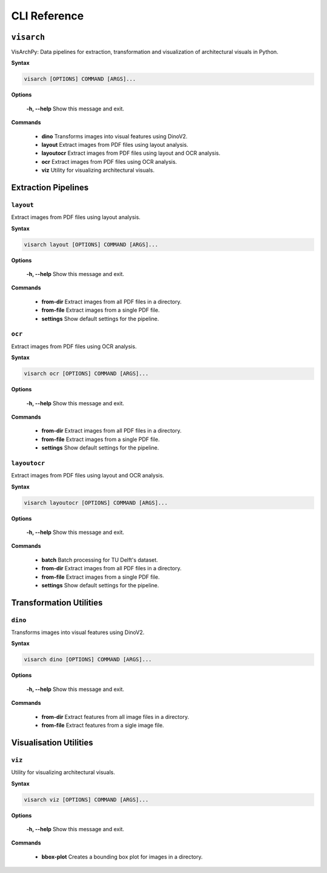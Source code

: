 CLI Reference
======================


``visarch``
----------------------
VisArchPy: Data pipelines for extraction, transformation and visualization of architectural visuals in Python.

**Syntax**


.. code-block:: shell

    visarch [OPTIONS] COMMAND [ARGS]...

**Options**

      **-h, --help**  Show this message and exit.

**Commands**

      * **dino**       Transforms images into visual features using DinoV2.
      * **layout**     Extract images from PDF files using layout analysis.
      * **layoutocr**  Extract images from PDF files using layout and OCR analysis.
      * **ocr**        Extract images from PDF files using OCR analysis.
      * **viz**        Utility for visualizing architectural visuals.


Extraction Pipelines 
--------------------------------


``layout``
''''''''''''

Extract images from PDF files using layout analysis.

**Syntax**


.. code-block:: shell

   visarch layout [OPTIONS] COMMAND [ARGS]...

**Options**

  **-h, --help**  Show this message and exit.

**Commands**

  * **from-dir**   Extract images from all PDF files in a directory.
  * **from-file**  Extract images from a single PDF file.
  * **settings**   Show default settings for the pipeline.



``ocr``
''''''''''''

Extract images from PDF files using OCR analysis.

**Syntax**

.. code-block:: shell

      visarch ocr [OPTIONS] COMMAND [ARGS]...
      
**Options**

  **-h, --help**  Show this message and exit.

**Commands**

  * **from-dir**   Extract images from all PDF files in a directory.
  * **from-file**  Extract images from a single PDF file.
  * **settings**   Show default settings for the pipeline.


``layoutocr``
'''''''''''''''''

Extract images from PDF files using layout and OCR analysis.

**Syntax**

.. code-block:: shell

      visarch layoutocr [OPTIONS] COMMAND [ARGS]...
  
**Options**

  **-h, --help**  Show this message and exit.

**Commands**

  * **batch**      Batch processing for TU Delft's dataset.
  * **from-dir**   Extract images from all PDF files in a directory.
  * **from-file**  Extract images from a single PDF file.
  * **settings**   Show default settings for the pipeline.


Transformation Utilities
--------------------------------

``dino``
''''''''''''

Transforms images into visual features using DinoV2.

**Syntax**

.. code-block:: shell

      visarch dino [OPTIONS] COMMAND [ARGS]...
      
**Options**

  **-h, --help**  Show this message and exit.

**Commands**

  * **from-dir**   Extract features from all image files in a directory.
  * **from-file**  Extract features from a sigle image file.


Visualisation Utilities
--------------------------------

``viz``
''''''''''''

Utility for visualizing architectural visuals.

**Syntax**

.. code-block:: shell

      visarch viz [OPTIONS] COMMAND [ARGS]...
  
**Options**

  **-h, --help**  Show this message and exit.

**Commands**

  * **bbox-plot**  Creates a bounding box plot for images in a directory.


